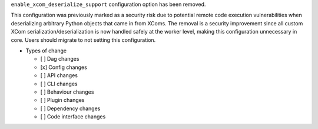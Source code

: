 ``enable_xcom_deserialize_support`` configuration option has been removed.

This configuration was previously marked as a security risk due to potential remote code execution vulnerabilities
when deserializing arbitrary Python objects that came in from XComs. The removal is a security improvement since
all custom XCom serialization/deserialization is now handled safely at the worker level, making this configuration
unnecessary in core. Users should migrate to not setting this configuration.

* Types of change

  * [ ] Dag changes
  * [x] Config changes
  * [ ] API changes
  * [ ] CLI changes
  * [ ] Behaviour changes
  * [ ] Plugin changes
  * [ ] Dependency changes
  * [ ] Code interface changes
